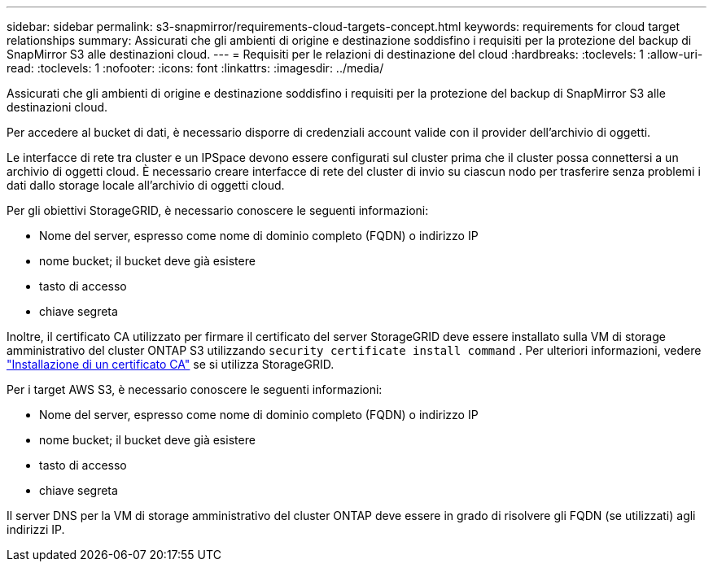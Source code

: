 ---
sidebar: sidebar 
permalink: s3-snapmirror/requirements-cloud-targets-concept.html 
keywords: requirements for cloud target relationships 
summary: Assicurati che gli ambienti di origine e destinazione soddisfino i requisiti per la protezione del backup di SnapMirror S3 alle destinazioni cloud. 
---
= Requisiti per le relazioni di destinazione del cloud
:hardbreaks:
:toclevels: 1
:allow-uri-read: 
:toclevels: 1
:nofooter: 
:icons: font
:linkattrs: 
:imagesdir: ../media/


[role="lead"]
Assicurati che gli ambienti di origine e destinazione soddisfino i requisiti per la protezione del backup di SnapMirror S3 alle destinazioni cloud.

Per accedere al bucket di dati, è necessario disporre di credenziali account valide con il provider dell'archivio di oggetti.

Le interfacce di rete tra cluster e un IPSpace devono essere configurati sul cluster prima che il cluster possa connettersi a un archivio di oggetti cloud. È necessario creare interfacce di rete del cluster di invio su ciascun nodo per trasferire senza problemi i dati dallo storage locale all'archivio di oggetti cloud.

Per gli obiettivi StorageGRID, è necessario conoscere le seguenti informazioni:

* Nome del server, espresso come nome di dominio completo (FQDN) o indirizzo IP
* nome bucket; il bucket deve già esistere
* tasto di accesso
* chiave segreta


Inoltre, il certificato CA utilizzato per firmare il certificato del server StorageGRID deve essere installato sulla VM di storage amministrativo del cluster ONTAP S3 utilizzando `security certificate install command` . Per ulteriori informazioni, vedere link:../fabricpool/install-ca-certificate-storagegrid-task.html["Installazione di un certificato CA"] se si utilizza StorageGRID.

Per i target AWS S3, è necessario conoscere le seguenti informazioni:

* Nome del server, espresso come nome di dominio completo (FQDN) o indirizzo IP
* nome bucket; il bucket deve già esistere
* tasto di accesso
* chiave segreta


Il server DNS per la VM di storage amministrativo del cluster ONTAP deve essere in grado di risolvere gli FQDN (se utilizzati) agli indirizzi IP.
